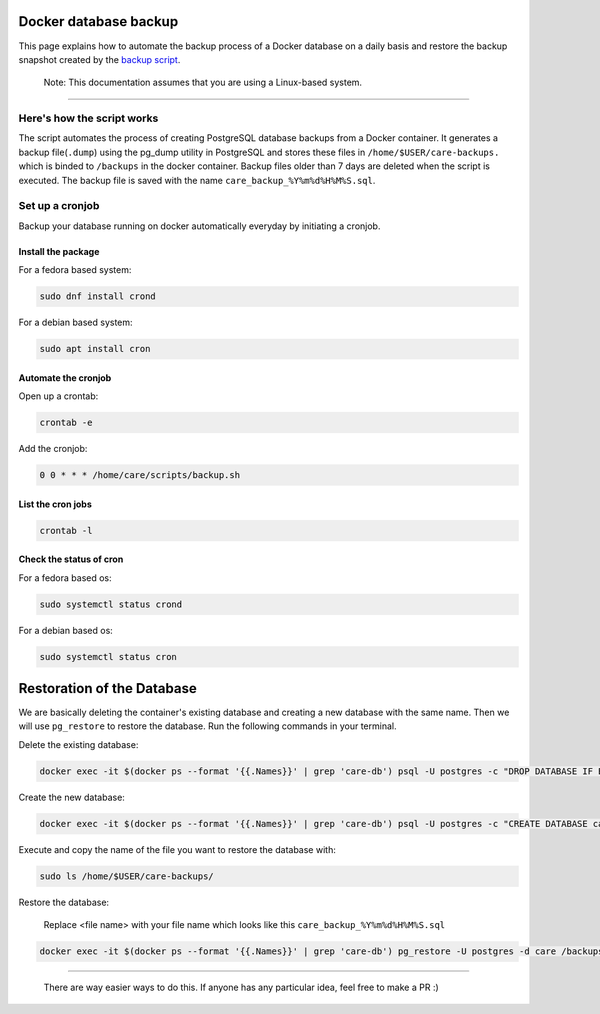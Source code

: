 Docker database backup
======================

This page explains how to automate the backup process of a Docker database on a daily basis and restore the backup snapshot created by the `backup script <../../scripts/backup.sh>`_.

   Note: This documentation assumes that you are using a Linux-based system.
-------------------------------------------------------------------------------

Here's how the script works
---------------------------

The script automates the process of creating PostgreSQL database backups from a Docker container. It generates a backup file(``.dump``) using the pg_dump utility in PostgreSQL and stores these files in ``/home/$USER/care-backups.`` which is binded to ``/backups`` in the docker container. Backup files older than 7 days are deleted when the script is executed. The backup file is saved with the name ``care_backup_%Y%m%d%H%M%S.sql``.

Set up a cronjob
----------------

Backup your database running on docker automatically everyday by initiating a cronjob.

Install the package
~~~~~~~~~~~~~~~~~~~

For a fedora based system:

.. code:: bash

 sudo dnf install crond

For a debian based system:

.. code:: bash

 sudo apt install cron

Automate the cronjob
~~~~~~~~~~~~~~~~~~~~

Open up a crontab:

.. code:: bash

 crontab -e

Add the cronjob:

.. code:: bash

 0 0 * * * /home/care/scripts/backup.sh

List the cron jobs
~~~~~~~~~~~~~~~~~~

.. code:: bash

 crontab -l

Check the status of cron
~~~~~~~~~~~~~~~~~~~~~~~~

For a fedora based os:

.. code:: bash

 sudo systemctl status crond

For a debian based os:

.. code:: bash

 sudo systemctl status cron

Restoration of the Database
===========================

We are basically deleting the container's existing database and creating a new database with the same name. Then we will use ``pg_restore`` to restore the database. Run the following commands in your terminal.

Delete the existing database:

.. code:: bash

   docker exec -it $(docker ps --format '{{.Names}}' | grep 'care-db') psql -U postgres -c "DROP DATABASE IF EXISTS care;"

Create the new database:

.. code:: bash

   docker exec -it $(docker ps --format '{{.Names}}' | grep 'care-db') psql -U postgres -c "CREATE DATABASE care;"

Execute and copy the name of the file you want to restore the database with:

.. code:: bash

   sudo ls /home/$USER/care-backups/

Restore the database:

    Replace <file name> with your file name which looks like this ``care_backup_%Y%m%d%H%M%S.sql``

.. code:: bash

   docker exec -it $(docker ps --format '{{.Names}}' | grep 'care-db') pg_restore -U postgres -d care /backups/<file name>.

------------------------------------------------------------------------------------------------------------------

  There are way easier ways to do this. If anyone has any particular idea, feel free to make a PR :)



